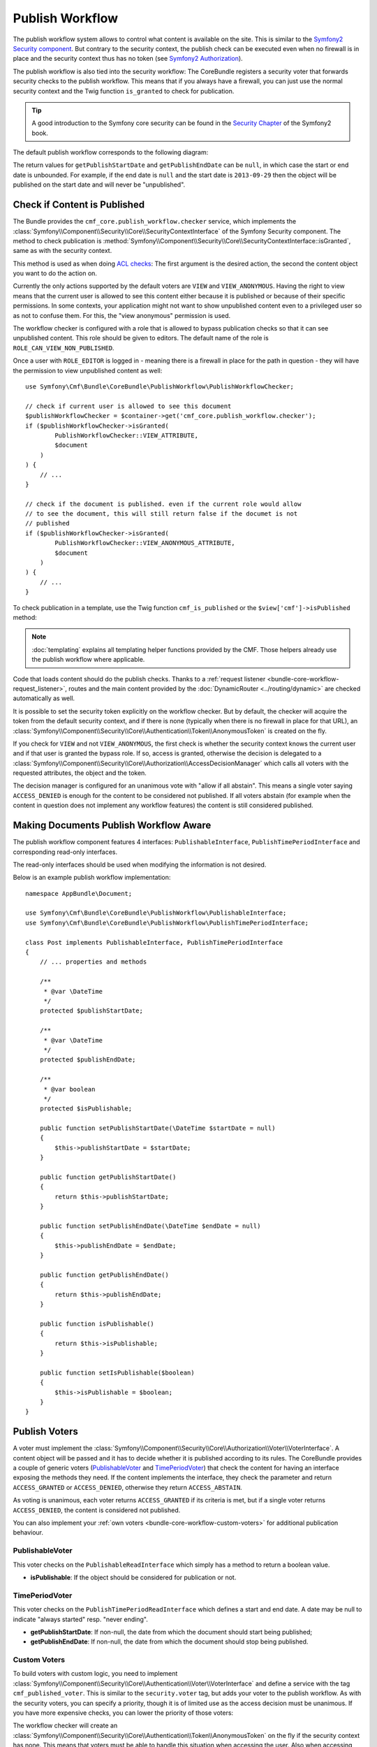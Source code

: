 .. index::
    single: Core; Bundles; publish workflow

Publish Workflow
----------------

The publish workflow system allows to control what content is available on the
site. This is similar to the `Symfony2 Security component`_. But contrary to the
security context, the publish check can be executed even when no firewall is in
place and the security context thus has no token (see `Symfony2 Authorization`_).

The publish workflow is also tied into the security workflow: The CoreBundle
registers a security voter that forwards security checks to the publish
workflow. This means that if you always have a firewall, you can just use
the normal security context and the Twig function ``is_granted`` to check for
publication.

.. tip::

    A good introduction to the Symfony core security can be found in the
    `Security Chapter`_ of the Symfony2 book.


The default publish workflow corresponds to the following diagram:

.. image:: ../../_images/bundles/core_pwf_workflow.png

The return values for ``getPublishStartDate`` and ``getPublishEndDate`` can be ``null``,
in which case the start or end date is unbounded. For example, if the end date
is ``null`` and the start date is ``2013-09-29`` then the object will be
published on the start date and will never be "unpublished".

Check if Content is Published
~~~~~~~~~~~~~~~~~~~~~~~~~~~~~

The Bundle provides the ``cmf_core.publish_workflow.checker`` service, which
implements the :class:`Symfony\\Component\\Security\\Core\\SecurityContextInterface`
of the Symfony Security component. The method to check publication is
:method:`Symfony\\Component\\Security\\Core\\SecurityContextInterface::isGranted`,
same as with the security context.

This method is used as when doing `ACL checks`_: The first argument is the
desired action, the second the content object you want to do the action on.

Currently the only actions supported by the default voters are ``VIEW`` and
``VIEW_ANONYMOUS``. Having the right to view means that the current user is
allowed to see this content either because it is published or because of their
specific permissions. In some contexts, your application might not want to
show unpublished content even to a privileged user so as not to confuse them.
For this, the "view anonymous" permission is used.

The workflow checker is configured with a role that is allowed to bypass
publication checks so that it can see unpublished content. This role should be
given to editors. The default name of the role is ``ROLE_CAN_VIEW_NON_PUBLISHED``.

.. configuration-block::

    .. code-block:: yaml

        # app/config/security.yml
        security:
            role_hierarchy:
                ROLE_EDITOR: ROLE_CAN_VIEW_NON_PUBLISHED

    .. code-block:: xml

        <!-- app/config/security.xml -->
        <?xml version="1.0" encoding="UTF-8" ?>
        <srv:container xmlns="http://symfony.com/schema/dic/security"
            xmlns:srv="http://symfony.com/schema/dic/services">

            <config>
                <role id="ROLE_EDITOR">ROLE_CAN_VIEW_NON_PUBLISHED</role>
            </config>

        </srv:container>

    .. code-block:: php

        // app/config/security.php
        $container->loadFromExtension('security', array(
            'role_hierarchy' => array(
                'ROLE_EDITOR' => 'ROLE_CAN_VIEW_NON_PUBLISHED',
            ),
        ));

Once a user with ``ROLE_EDITOR`` is logged in - meaning there is a firewall in place for
the path in question - they will have the permission to view unpublished content as well::

    use Symfony\Cmf\Bundle\CoreBundle\PublishWorkflow\PublishWorkflowChecker;

    // check if current user is allowed to see this document
    $publishWorkflowChecker = $container->get('cmf_core.publish_workflow.checker');
    if ($publishWorkflowChecker->isGranted(
            PublishWorkflowChecker::VIEW_ATTRIBUTE,
            $document
        )
    ) {
        // ...
    }

    // check if the document is published. even if the current role would allow
    // to see the document, this will still return false if the documet is not
    // published
    if ($publishWorkflowChecker->isGranted(
            PublishWorkflowChecker::VIEW_ANONYMOUS_ATTRIBUTE,
            $document
        )
    ) {
        // ...
    }

.. _bundle-core-publish-workflow-twig_function:

To check publication in a template, use the Twig function ``cmf_is_published``
or the ``$view['cmf']->isPublished`` method:

.. configuration-block::

    .. code-block:: jinja

        {# check if document is published, regardless of current users role #}
        {% if cmf_is_published(page) %}
            {# ... output the document #}
        {% endif %}

        {#
            check if current logged in user is allowed to view the document either
            because it is published or because the current user may view unpublished
            documents.
        #}
        {% if is_granted('VIEW', page) %}
            {# ... output the document #}
        {% endif %}

    .. code-block:: html+php

        <!-- check if document is published, regardless of current users role -->
        <?php if ($view['cmf']->isPublished($page)) : ?>
            <!-- ... output the document -->
        <?php endif ?>

        <!--
            check if current logged in user is allowed to view the document either
            because it is published or because the current user may view unpublished
            documents.
        -->
        <?php if ($view['security']->isGranted('VIEW', $page)) : ?>
            <!-- ... output the document -->
        <?php endif ?>

.. note::

    :doc:`templating` explains all templating helper functions provided by the
    CMF. Those helpers already use the publish workflow where applicable.

Code that loads content should do the publish checks. Thanks to a
:ref:`request listener <bundle-core-workflow-request_listener>`, routes and
the main content provided by the
:doc:`DynamicRouter <../routing/dynamic>` are checked automatically
as well.

It is possible to set the security token explicitly on the workflow checker.
But by default, the checker will acquire the token from the default security
context, and if there is none (typically when there is no firewall in place for
that URL), an
:class:`Symfony\\Component\\Security\\Core\\Authentication\\Token\\AnonymousToken`
is created on the fly.

If you check for ``VIEW`` and not ``VIEW_ANONYMOUS``, the first check is
whether the security context knows the current user and if that user is granted
the bypass role. If so, access is granted, otherwise the decision is delegated to a
:class:`Symfony\\Component\\Security\\Core\\Authorization\\AccessDecisionManager`
which calls all voters with the requested attributes, the object and the token.

The decision manager is configured for an unanimous vote with "allow if all
abstain". This means a single voter saying ``ACCESS_DENIED`` is enough for
the content to be considered not published. If all voters abstain (for example
when the content in question does not implement any workflow features) the
content is still considered published.

Making Documents Publish Workflow Aware
~~~~~~~~~~~~~~~~~~~~~~~~~~~~~~~~~~~~~~~

The publish workflow component features 4 interfaces:
``PublishableInterface``, ``PublishTimePeriodInterface`` and corresponding
read-only interfaces.

.. image:: ../../_images/bundles/core_pwf_interfaces.png

The read-only interfaces should be used when modifying the information is not
desired.

Below is an example publish workflow implementation::

    namespace AppBundle\Document;

    use Symfony\Cmf\Bundle\CoreBundle\PublishWorkflow\PublishableInterface;
    use Symfony\Cmf\Bundle\CoreBundle\PublishWorkflow\PublishTimePeriodInterface;

    class Post implements PublishableInterface, PublishTimePeriodInterface
    {
        // ... properties and methods

        /**
         * @var \DateTime
         */
        protected $publishStartDate;

        /**
         * @var \DateTime
         */
        protected $publishEndDate;

        /**
         * @var boolean
         */
        protected $isPublishable;

        public function setPublishStartDate(\DateTime $startDate = null)
        {
            $this->publishStartDate = $startDate;
        }

        public function getPublishStartDate()
        {
            return $this->publishStartDate;
        }

        public function setPublishEndDate(\DateTime $endDate = null)
        {
            $this->publishEndDate = $endDate;
        }

        public function getPublishEndDate()
        {
            return $this->publishEndDate;
        }

        public function isPublishable()
        {
            return $this->isPublishable;
        }

        public function setIsPublishable($boolean)
        {
            $this->isPublishable = $boolean;
        }
    }

Publish Voters
~~~~~~~~~~~~~~

A voter must implement the
:class:`Symfony\\Component\\Security\\Core\\Authorization\\Voter\\VoterInterface`.
A content object will be passed and it has to decide whether it is published
according to its rules. The CoreBundle provides a couple of generic voters
(`PublishableVoter`_ and `TimePeriodVoter`_) that check the content for having
an interface exposing the methods they need.  If the content implements the
interface, they check the parameter and return ``ACCESS_GRANTED`` or
``ACCESS_DENIED``, otherwise they return ``ACCESS_ABSTAIN``.

As voting is unanimous, each voter returns ``ACCESS_GRANTED`` if its criteria
is met, but if a single voter returns ``ACCESS_DENIED``, the content is
considered not published.

You can also implement your :ref:`own voters <bundle-core-workflow-custom-voters>`
for additional publication behaviour.

PublishableVoter
................

This voter checks on the ``PublishableReadInterface`` which simply has a method to
return a boolean value.

* **isPublishable**: If the object should be considered for publication or not.

TimePeriodVoter
...............

This voter checks on the ``PublishTimePeriodReadInterface`` which defines a start
and end date. A date may be null to indicate "always started" resp.
"never ending".

* **getPublishStartDate**: If non-null, the date from which the document
  should start being published;
* **getPublishEndDate**: If non-null, the date from which the document
  should stop being published.

.. _bundle-core-workflow-custom-voters:

Custom Voters
.............

To build voters with custom logic, you need to implement
:class:`Symfony\\Component\\Security\\Core\\Authentication\\Voter\\VoterInterface`
and define a service with the tag ``cmf_published_voter``. This is similar
to the ``security.voter`` tag, but adds your voter to the publish workflow. As
with the security voters, you can specify a priority, though it is of limited
use as the access decision must be unanimous. If you have more expensive checks,
you can lower the priority of those voters:

.. configuration-block::

    .. code-block:: yaml

        services:
            security.publishable_voter:
                class: "AppBundle\Security\PublishableVoter"
                tags:
                    - { name: cmf_published_voter, priority: 30 }

    .. code-block:: xml

        <?xml version="1.0" encoding="UTF-8" ?>
        <container xmlns="http://symfony.com/schema/dic/services">
            <service id="security.publishable_voter"
                class="AppBundle\Security\PublishableVoter">

                <tag name="cmf_published_voter" priority="30"/>
            </service>
        </container>

    .. code-block:: php

        use Symfony\Component\DependencyInjection\Definition;

        $container
            ->register(
                'security.publishable_voter',
                'AppBundle\Security\PublishableVoter'
            )
            ->addTag('cmf_published_voter', array('priority' => 30))
        ;

The workflow checker will create an
:class:`Symfony\\Component\\Security\\Core\\Authentication\\Token\\AnonymousToken` on
the fly if the security context has none. This means that voters must be able
to handle this situation when accessing the user. Also when accessing the
security context, they first must check if it has a token and otherwise they
should not call it to avoid triggering an exception. If a voter only gives
access if the current user fulfills some requirement, it simply has to return
``ACCESS_DENIED`` if there is no current user.

.. _bundle-core-workflow-request_listener:

Publication Request Listener
~~~~~~~~~~~~~~~~~~~~~~~~~~~~

The :doc:`DynamicRouter <../routing/dynamic>` places the route
object and the main content - if the route has a main content - into the
request attributes. Unless you disable the
``cmf_core.publish_workflow.request_listener``, this listener will listen
on all requests and check publication of both the route object and the main
content object.

This means that custom templates for ``templates_by_class`` and the controllers
of ``controllers_by_class`` need not check for publication explicitly as its
already done.

.. _bundle-core-workflow-admin-extensions:

Editing publication information: Publish Workflow Sonata Admin Extension
~~~~~~~~~~~~~~~~~~~~~~~~~~~~~~~~~~~~~~~~~~~~~~~~~~~~~~~~~~~~~~~~~~~~~~~~

There is a write interface for each publish workflow too, defining setter
methods. The core bundle provides extensions for SonataAdminBundle to easily
add editing of the publish workflow fields to all or selected admins.

Instead of implementing ``PublishableReadInterface`` resp.
``PublishTimePeriodReadInterface`` you models instead need to implement the
``PublishableInterface`` and / or ``PublishTimePeriodInterface``.

To enable the extensions in your admin classes, simply define the extension
configuration in the ``sonata_admin`` section of your project configuration:

.. configuration-block::

    .. code-block:: yaml

        # app/config/config.yml
        sonata_admin:
            # ...
            extensions:
                cmf_core.admin_extension.publish_workflow.publishable:
                    implements:
                        - Symfony\Cmf\Bundle\CoreBundle\PublishWorkflow\PublishableInterface
                cmf_core.admin_extension.publish_workflow.time_period:
                    implements:
                        - Symfony\Cmf\Bundle\CoreBundle\PublishWorkflow\PublishTimePeriodInterface

    .. code-block:: xml

        <!-- app/config/config.xml -->
        <?xml version="1.0" encoding="UTF-8" ?>
        <container xmlns="http://symfony.com/schema/dic/services">
            <config xmlns="http://sonata-project.org/schema/dic/admin">
                <!-- ... -->
                <extension id="cmf_core.admin_extension.publish_workflow.publishable">
                    <implement>
                        Symfony\Cmf\Bundle\CoreBundle\PublishWorkflow\PublishableInterface
                    </implement>
                </extension>

                <extension id="cmf_core.admin_extension.publish_workflow.time_period">
                    <implement>
                        Symfony\Cmf\Bundle\CoreBundle\PublishWorkflow\PublishTimePeriodInterface
                    </implement>
                </extension>
            </config>
        </container>

    .. code-block:: php

        // app/config/config.php
        $container->loadFromExtension('sonata_admin', array(
            // ...
            'extensions' => array(
                'cmf_core.admin_extension.publish_workflow.publishable' => array(
                    'implements' => array(
                        'Symfony\Cmf\Bundle\CoreBundle\PublishWorkflow\PublishableInterface',
                    ),
                ),
                'cmf_core.admin_extension.publish_workflow.time_period' => array(
                    'implements' => array(
                        'Symfony\Cmf\Bundle\CoreBundle\PublishWorkflow\PublishTimePeriodInterface',
                    ),
                ),
            ),
        ));

See the `Sonata Admin extension documentation`_ for more information.

.. _`Symfony2 security component`: http://symfony.com/doc/current/components/security/index.html
.. _`Symfony2 Authorization`: http://symfony.com/doc/current/components/security/authorization.html
.. _`Security Chapter`: http://symfony.com/doc/current/book/security.html
.. _`ACL checks`: http://symfony.com/doc/current/cookbook/security/acl.html
.. _`Sonata Admin extension documentation`: http://sonata-project.org/bundles/admin/master/doc/reference/extensions.html

